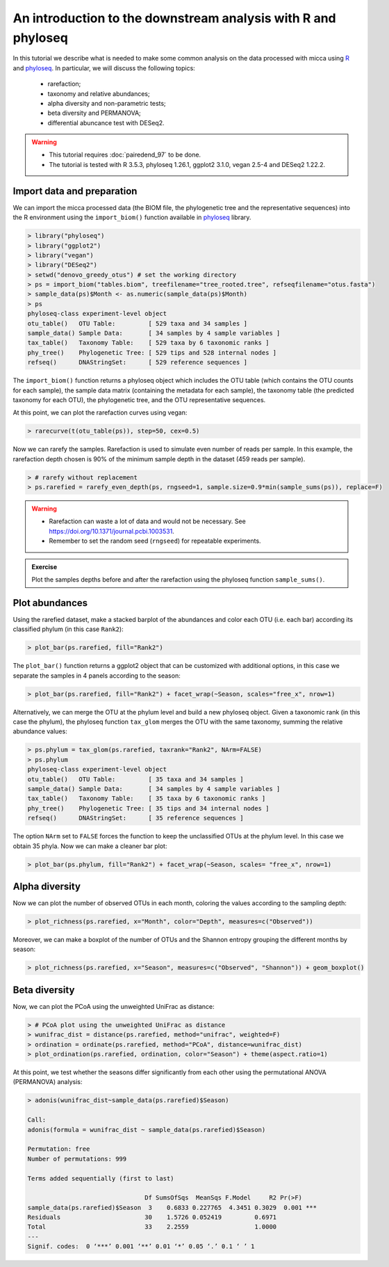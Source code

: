 An introduction to the downstream analysis with R and phyloseq
==============================================================

In this tutorial we describe what is needed to make some common analysis on the
data processed with micca using `R <https://www.r-project.org/>`_ and `phyloseq
<https://joey711.github.io/phyloseq/>`_. In particular, we will discuss the
following topics:

    - rarefaction;
    - taxonomy and relative abundances;
    - alpha diversity and non-parametric tests;
    - beta diversity and PERMANOVA;
    - differential abuncance test with DESeq2.

.. warning::

   * This tutorial requires :doc:`pairedend_97` to be done.
   
   * The tutorial is tested with R 3.5.3, phyloseq 1.26.1, ggplot2 3.1.0, vegan
     2.5-4 and DESeq2 1.22.2.

Import data and preparation
---------------------------

We can import the micca processed data (the BIOM file, the phylogenetic tree and
the representative sequences) into the R environment using the ``import_biom()``
function available in `phyloseq <https://joey711.github.io/phyloseq/>`_ library.

.. code-block:: R

    > library("phyloseq")
    > library("ggplot2")
    > library("vegan")
    > library("DESeq2")
    > setwd("denovo_greedy_otus") # set the working directory
    > ps = import_biom("tables.biom", treefilename="tree_rooted.tree", refseqfilename="otus.fasta")
    > sample_data(ps)$Month <- as.numeric(sample_data(ps)$Month)
    > ps
    phyloseq-class experiment-level object
    otu_table()   OTU Table:         [ 529 taxa and 34 samples ]
    sample_data() Sample Data:       [ 34 samples by 4 sample variables ]
    tax_table()   Taxonomy Table:    [ 529 taxa by 6 taxonomic ranks ]
    phy_tree()    Phylogenetic Tree: [ 529 tips and 528 internal nodes ]
    refseq()      DNAStringSet:      [ 529 reference sequences ]

The ``import_biom()`` function returns a phyloseq object which includes the OTU
table (which contains the OTU counts for each sample), the sample data matrix
(containing the metadata for each sample), the taxonomy table (the predicted
taxonomy for each OTU), the phylogenetic tree, and the OTU representative
sequences.

At this point, we can plot the rarefaction curves using vegan:

.. code-block:: R

    > rarecurve(t(otu_table(ps)), step=50, cex=0.5)

.. image:: /images/garda_rarecurves.png
    :align: center
    :scale: 95%

Now we can rarefy the samples. Rarefaction is used to simulate even number of
reads per sample. In this example, the rarefaction depth chosen is 90% of the
minimum sample depth in the dataset (459 reads per sample).

.. code-block:: R

    > # rarefy without replacement
    > ps.rarefied = rarefy_even_depth(ps, rngseed=1, sample.size=0.9*min(sample_sums(ps)), replace=F)

.. warning::

    * Rarefaction can waste a lot of data and would not be necessary. See
      https://doi.org/10.1371/journal.pcbi.1003531.

    * Remember to set the random seed (``rngseed``) for repeatable experiments.


.. admonition:: Exercise

    Plot the samples depths before and after the rarefaction using the
    phyloseq function ``sample_sums()``.


Plot abundances
---------------

Using the rarefied dataset, make a stacked barplot of the abundances and color
each OTU (i.e. each bar) according its classified phylum (in this case
``Rank2``):

.. code-block:: R

    > plot_bar(ps.rarefied, fill="Rank2")

.. image:: /images/garda_barplot1.png
    :align: center
    :scale: 75%

The ``plot_bar()`` function returns a ggplot2 object that can be customized
with additional options, in this case we separate the samples in 4 panels
according to the season:

.. code-block:: R

    > plot_bar(ps.rarefied, fill="Rank2") + facet_wrap(~Season, scales="free_x", nrow=1)

.. image:: /images/garda_barplot2.png
    :align: center
    :scale: 75%

Alternatively, we can merge the OTU at the phylum level and build a new phyloseq
object. Given a taxonomic rank (in this case the phylum), the phyloseq function
``tax_glom`` merges the OTU with the same taxonomy, summing the relative
abundance values:

.. code-block:: R

    > ps.phylum = tax_glom(ps.rarefied, taxrank="Rank2", NArm=FALSE)
    > ps.phylum
    phyloseq-class experiment-level object
    otu_table()   OTU Table:         [ 35 taxa and 34 samples ]
    sample_data() Sample Data:       [ 34 samples by 4 sample variables ]
    tax_table()   Taxonomy Table:    [ 35 taxa by 6 taxonomic ranks ]
    phy_tree()    Phylogenetic Tree: [ 35 tips and 34 internal nodes ]
    refseq()      DNAStringSet:      [ 35 reference sequences ]

The option ``NArm`` set to ``FALSE`` forces the function to keep the
unclassified OTUs at the phylum level. In this case we obtain 35 phyla. 
Now we can make a cleaner bar plot:

.. code-block:: R

    > plot_bar(ps.phylum, fill="Rank2") + facet_wrap(~Season, scales= "free_x", nrow=1)

Alpha diversity
---------------

Now we can plot the number of observed OTUs in each month, coloring the values
according to the sampling depth:

.. code-block:: R

    > plot_richness(ps.rarefied, x="Month", color="Depth", measures=c("Observed"))

.. image:: /images/garda_alpha.png
    :align: center
    :scale: 75%

Moreover, we can make a boxplot of the number of OTUs and the Shannon entropy 
grouping the different months by season:

.. code-block:: R

    > plot_richness(ps.rarefied, x="Season", measures=c("Observed", "Shannon")) + geom_boxplot()

.. image:: /images/garda_alpha2.png
    :align: center
    :scale: 75%

Beta diversity
--------------

Now, we can plot the PCoA using the unweighted UniFrac as distance:

.. code-block:: R

    > # PCoA plot using the unweighted UniFrac as distance
    > wunifrac_dist = distance(ps.rarefied, method="unifrac", weighted=F)
    > ordination = ordinate(ps.rarefied, method="PCoA", distance=wunifrac_dist)
    > plot_ordination(ps.rarefied, ordination, color="Season") + theme(aspect.ratio=1)

.. image:: /images/garda_beta.png
    :align: center
    :scale: 75%

At this point, we test whether the seasons differ significantly from each other
using the permutational ANOVA (PERMANOVA) analysis:

.. code-block:: R

    > adonis(wunifrac_dist~sample_data(ps.rarefied)$Season)
    
    Call:
    adonis(formula = wunifrac_dist ~ sample_data(ps.rarefied)$Season) 

    Permutation: free
    Number of permutations: 999

    Terms added sequentially (first to last)

                                    Df SumsOfSqs  MeanSqs F.Model     R2 Pr(>F)    
    sample_data(ps.rarefied)$Season  3    0.6833 0.227765  4.3451 0.3029  0.001 ***
    Residuals                       30    1.5726 0.052419         0.6971           
    Total                           33    2.2559                  1.0000           
    ---
    Signif. codes:  0 ‘***’ 0.001 ‘**’ 0.01 ‘*’ 0.05 ‘.’ 0.1 ‘ ’ 1